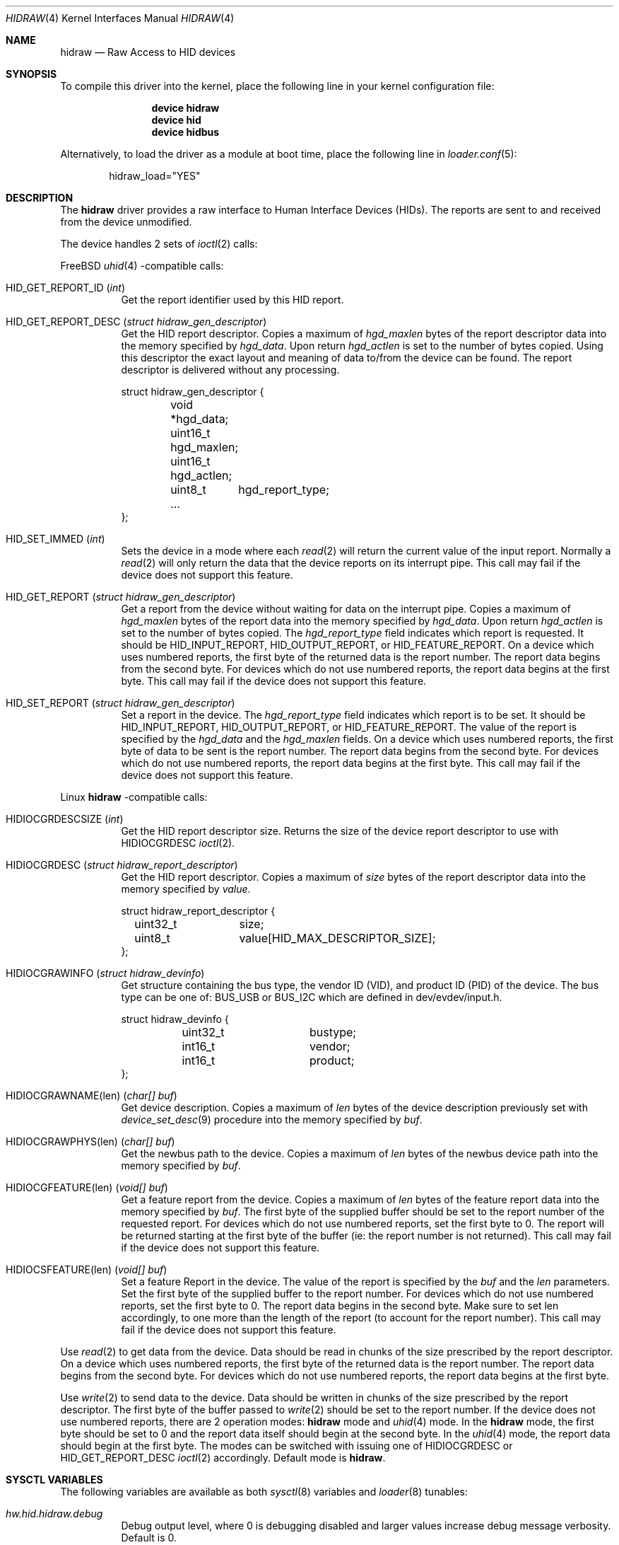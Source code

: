.\" $NetBSD: uhid.4,v 1.13 2001/12/29 14:41:59 augustss Exp $
.\"
.\" Copyright (c) 1999, 2001 The NetBSD Foundation, Inc.
.\" All rights reserved.
.\"
.\" This code is derived from software contributed to The NetBSD Foundation
.\" by Lennart Augustsson.
.\"
.\" Redistribution and use in source and binary forms, with or without
.\" modification, are permitted provided that the following conditions
.\" are met:
.\" 1. Redistributions of source code must retain the above copyright
.\"    notice, this list of conditions and the following disclaimer.
.\" 2. Redistributions in binary form must reproduce the above copyright
.\"    notice, this list of conditions and the following disclaimer in the
.\"    documentation and/or other materials provided with the distribution.
.\"
.\" THIS SOFTWARE IS PROVIDED BY THE NETBSD FOUNDATION, INC. AND CONTRIBUTORS
.\" ``AS IS'' AND ANY EXPRESS OR IMPLIED WARRANTIES, INCLUDING, BUT NOT LIMITED
.\" TO, THE IMPLIED WARRANTIES OF MERCHANTABILITY AND FITNESS FOR A PARTICULAR
.\" PURPOSE ARE DISCLAIMED.  IN NO EVENT SHALL THE FOUNDATION OR CONTRIBUTORS
.\" BE LIABLE FOR ANY DIRECT, INDIRECT, INCIDENTAL, SPECIAL, EXEMPLARY, OR
.\" CONSEQUENTIAL DAMAGES (INCLUDING, BUT NOT LIMITED TO, PROCUREMENT OF
.\" SUBSTITUTE GOODS OR SERVICES; LOSS OF USE, DATA, OR PROFITS; OR BUSINESS
.\" INTERRUPTION) HOWEVER CAUSED AND ON ANY THEORY OF LIABILITY, WHETHER IN
.\" CONTRACT, STRICT LIABILITY, OR TORT (INCLUDING NEGLIGENCE OR OTHERWISE)
.\" ARISING IN ANY WAY OUT OF THE USE OF THIS SOFTWARE, EVEN IF ADVISED OF THE
.\" POSSIBILITY OF SUCH DAMAGE.
.\"
.\" $FreeBSD$
.\"
.Dd July 1, 2018
.Dt HIDRAW 4
.Os
.Sh NAME
.Nm hidraw
.Nd Raw Access to HID devices
.Sh SYNOPSIS
To compile this driver into the kernel,
place the following line in your
kernel configuration file:
.Bd -ragged -offset indent
.Cd "device hidraw"
.Cd "device hid"
.Cd "device hidbus"
.Ed
.Pp
Alternatively, to load the driver as a
module at boot time, place the following line in
.Xr loader.conf 5 :
.Bd -literal -offset indent
hidraw_load="YES"
.Ed
.Sh DESCRIPTION
The
.Nm
driver provides a raw interface to Human Interface Devices (HIDs).
The reports are sent to and received from the device unmodified.
.Pp
The device handles 2 sets of
.Xr ioctl 2
calls:
.Pp
.Fx
.Xr uhid 4
\-compatible calls:
.Bl -tag -width indent
.It Dv HID_GET_REPORT_ID Pq Vt int
Get the report identifier used by this HID report.
.It Dv HID_GET_REPORT_DESC Pq Vt "struct hidraw_gen_descriptor"
Get the HID report descriptor.
Copies a maximum of
.Va hgd_maxlen
bytes of the report descriptor data into the memory
specified by
.Va hgd_data .
Upon return
.Va hgd_actlen
is set to the number of bytes copied.
Using
this descriptor the exact layout and meaning of data to/from
the device can be found.
The report descriptor is delivered
without any processing.
.Bd -literal
struct hidraw_gen_descriptor {
	void   *hgd_data;
	uint16_t hgd_maxlen;
	uint16_t hgd_actlen;
	uint8_t	hgd_report_type;
	...
};
.Ed
.It Dv HID_SET_IMMED Pq Vt int
Sets the device in a mode where each
.Xr read 2
will return the current value of the input report.
Normally
a
.Xr read 2
will only return the data that the device reports on its
interrupt pipe.
This call may fail if the device does not support
this feature.
.It Dv HID_GET_REPORT Pq Vt "struct hidraw_gen_descriptor"
Get a report from the device without waiting for data on
the interrupt pipe.
Copies a maximum of
.Va hgd_maxlen
bytes of the report data into the memory specified by
.Va hgd_data .
Upon return
.Va hgd_actlen
is set to the number of bytes copied.
The
.Va hgd_report_type
field indicates which report is requested.
It should be
.Dv HID_INPUT_REPORT ,
.Dv HID_OUTPUT_REPORT ,
or
.Dv HID_FEATURE_REPORT .
On a device which uses numbered reports, the first byte of the returned data
is the report number.
The report data begins from the second byte.
For devices which do not use numbered reports, the report data begins at the
first byte.
This call may fail if the device does not support this feature.
.It Dv HID_SET_REPORT Pq Vt "struct hidraw_gen_descriptor"
Set a report in the device.
The
.Va hgd_report_type
field indicates which report is to be set.
It should be
.Dv HID_INPUT_REPORT ,
.Dv HID_OUTPUT_REPORT ,
or
.Dv HID_FEATURE_REPORT .
The value of the report is specified by the
.Va hgd_data
and the
.Va hgd_maxlen
fields.
On a device which uses numbered reports, the first byte of data to be sent is
the report number.
The report data begins from the second byte.
For devices which do not use numbered reports, the report data begins at the
first byte.
This call may fail if the device does not support this feature.
.El
.Pp
Linux
.Nm
\-compatible calls:
.Bl -tag -width indent
.It Dv HIDIOCGRDESCSIZE Pq Vt int
Get the HID report descriptor size.
Returns the size of the device report descriptor to use with
.Dv HIDIOCGRDESC
.Xr ioctl 2 .
.It Dv HIDIOCGRDESC Pq Vt "struct hidraw_report_descriptor"
Get the HID report descriptor.
Copies a maximum of
.Va size
bytes of the report descriptor data into the memory
specified by
.Va value .
.Bd -literal
struct hidraw_report_descriptor {
	uint32_t	size;
	uint8_t		value[HID_MAX_DESCRIPTOR_SIZE];
};
.Ed
.It Dv HIDIOCGRAWINFO Pq Vt "struct hidraw_devinfo"
Get structure containing the bus type, the vendor ID (VID), and product ID
(PID) of the device.
The bus type can be one of:
.Dv BUS_USB
or
.Dv BUS_I2C
which are defined in dev/evdev/input.h.
.Bd -literal
struct hidraw_devinfo {
	uint32_t	bustype;
	int16_t		vendor;
	int16_t		product;
};
.Ed
.It Dv HIDIOCGRAWNAME(len) Pq Vt "char[] buf"
Get device description.
Copies a maximum of
.Va len
bytes of the device description previously set with
.Xr device_set_desc 9
procedure into the memory
specified by
.Va buf .
.It Dv HIDIOCGRAWPHYS(len) Pq Vt "char[] buf"
Get the newbus path to the device.
.\For Bluetooth devices, it returns the hardware (MAC) address of the device.
Copies a maximum of
.Va len
bytes of the newbus device path
into the memory
specified by
.Va buf .
.It Dv HIDIOCGFEATURE(len) Pq Vt "void[] buf"
Get a feature report from the device.
Copies a maximum of
.Va len
bytes of the feature report data into the memory specified by
.Va buf .
The first byte of the supplied buffer should be set to the report
number of the requested report.
For devices which do not use numbered reports, set the first byte to 0.
The report will be returned starting at the first byte of the buffer
(ie: the report number is not returned).
This call may fail if the device does not support this feature.
.It Dv HIDIOCSFEATURE(len) Pq Vt "void[] buf"
Set a feature Report in the device.
The value of the report is specified by the
.Va buf
and the
.Va len
parameters.
Set the first byte of the supplied buffer to the report number.
For devices which do not use numbered reports, set the first byte to 0.
The report data begins in the second byte.
Make sure to set len accordingly, to one more than the length of the report
(to account for the report number).
This call may fail if the device does not support this feature.
.El
.Pp
Use
.Xr read 2
to get data from the device.
Data should be read in chunks of the
size prescribed by the report descriptor.
On a device which uses numbered reports, the first byte of the returned data
is the report number.
The report data begins from the second byte.
For devices which do not use numbered reports, the report data begins at the
first byte.
.Pp
Use
.Xr write 2
to send data to the device.
Data should be written in chunks of the
size prescribed by the report descriptor.
The first byte of the buffer passed to
.Xr write 2
should be set to the report number.
If the device does not use numbered reports, there are 2 operation modes:
.Nm
mode and
.Xr uhid 4
mode.
In the
.Nm
mode, the first byte should be set to 0 and the report data itself should
begin at the second byte.
In the
.Xr uhid 4
mode, the report data should begin at the first byte.
The modes can be switched with issuing one of
.Dv HIDIOCGRDESC
or
.Dv HID_GET_REPORT_DESC
.Xr ioctl 2
accordingly.
Default mode is
.Nm .
.Sh SYSCTL VARIABLES
The following variables are available as both
.Xr sysctl 8
variables and
.Xr loader 8
tunables:
.Bl -tag -width indent
.It Va hw.hid.hidraw.debug
Debug output level, where 0 is debugging disabled and larger values increase
debug message verbosity.
Default is 0.
.El
.Sh FILES
.Bl -tag -width ".Pa /dev/hidraw?"
.It Pa /dev/hidraw?
.El
.Sh SEE ALSO
.Xr usbhidctl 1 ,
.Xr hid 4 ,
.Xr hidbus 4 ,
.Xr uhid 4
.Sh HISTORY
The
.Xr uhid 4
driver
appeared in
.Nx 1.4 .
.Nm
protocol support was added in
.Fx 13
by
.An Vladimir Kondratyev Aq Mt wulf@FreeBSD.org .
This manual page was adopted from
.Nx
by
.An Tom Rhodes Aq Mt trhodes@FreeBSD.org
in April 2002.

